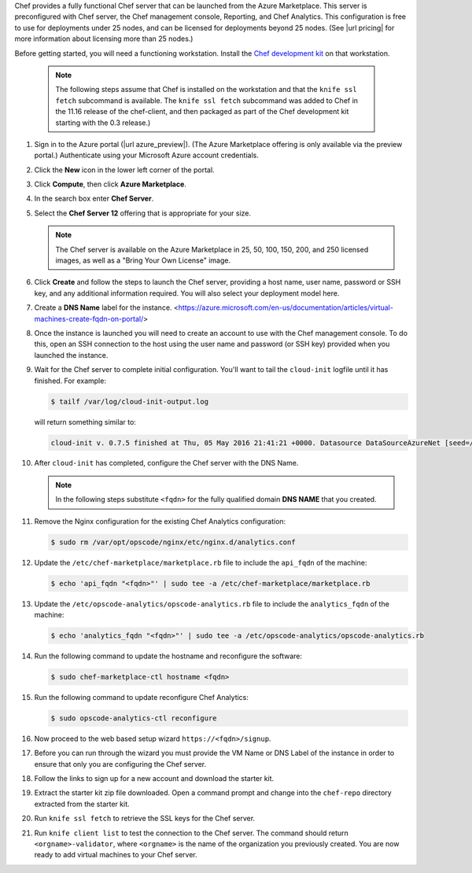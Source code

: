 
.. tag cloud_azure_portal_server_marketplace

Chef provides a fully functional Chef server that can be launched from the Azure Marketplace. This server is preconfigured with Chef server, the Chef management console, Reporting, and Chef Analytics. This configuration is free to use for deployments under 25 nodes, and can be licensed for deployments beyond 25 nodes. (See |url pricing| for more information about licensing more than 25 nodes.)

Before getting started, you will need a functioning workstation. Install the `Chef development kit <https://docs.chef.io/install_dk.html>`_ on that workstation.

   .. note:: The following steps assume that Chef is installed on the workstation and that the ``knife ssl fetch`` subcommand is available. The ``knife ssl fetch`` subcommand was added to Chef in the 11.16 release of the chef-client, and then packaged as part of the Chef development kit starting with the 0.3 release.)

#. Sign in to the Azure portal (|url azure_preview|). (The Azure Marketplace offering is only available via the preview portal.) Authenticate using your Microsoft Azure account credentials.

#. Click the **New** icon in the lower left corner of the portal.

#. Click **Compute**, then click **Azure Marketplace**.

#. In the search box enter **Chef Server**.

#. Select the **Chef Server 12** offering that is appropriate for your size.

   .. note:: The Chef server is available on the Azure Marketplace in 25, 50, 100, 150, 200, and 250 licensed images, as well as a "Bring Your Own License" image.

#. Click **Create** and follow the steps to launch the Chef server, providing a host name, user name, password or SSH key, and any additional information required. You will also select your deployment model here.

#. Create a **DNS Name** label for the instance. <https://azure.microsoft.com/en-us/documentation/articles/virtual-machines-create-fqdn-on-portal/>

#. Once the instance is launched you will need to create an account to use with the Chef management console. To do this, open an SSH connection to the host using the user name and password (or SSH key) provided when you launched the instance.

#. Wait for the Chef server to complete initial configuration.  You'll want to tail the ``cloud-init`` logfile until it has finished. For example:

   .. code-block:: bash

      $ tailf /var/log/cloud-init-output.log

   will return something similar to:

   .. code-block:: none

	cloud-init v. 0.7.5 finished at Thu, 05 May 2016 21:41:21 +0000. Datasource DataSourceAzureNet [seed=/dev/sr0].  Up 740.33 seconds
      
#. After ``cloud-init`` has completed, configure the Chef server with the DNS Name.

   .. note:: In the following steps substitute ``<fqdn>`` for the fully qualified domain **DNS NAME** that you created.

#. Remove the Nginx configuration for the existing Chef Analytics configuration:

   .. code-block:: bash

      $ sudo rm /var/opt/opscode/nginx/etc/nginx.d/analytics.conf

#. Update the ``/etc/chef-marketplace/marketplace.rb`` file to include the ``api_fqdn`` of the machine:

   .. code-block:: none

      $ echo 'api_fqdn "<fqdn>"' | sudo tee -a /etc/chef-marketplace/marketplace.rb

#. Update the ``/etc/opscode-analytics/opscode-analytics.rb`` file to include the ``analytics_fqdn`` of the machine:

   .. code-block:: none

      $ echo 'analytics_fqdn "<fqdn>"' | sudo tee -a /etc/opscode-analytics/opscode-analytics.rb

#. Run the following command to update the hostname and reconfigure the software:

   .. code-block:: bash

      $ sudo chef-marketplace-ctl hostname <fqdn>

#. Run the following command to update reconfigure Chef Analytics:

   .. code-block:: bash

      $ sudo opscode-analytics-ctl reconfigure

#. Now proceed to the web based setup wizard ``https://<fqdn>/signup``.

#. Before you can run through the wizard you must provide the VM Name or DNS Label of the instance in order to ensure that only you are configuring the Chef server.

#. Follow the links to sign up for a new account and download the starter kit.

#. Extract the starter kit zip file downloaded. Open a command prompt and change into the ``chef-repo`` directory extracted from the starter kit.

#. Run ``knife ssl fetch`` to retrieve the SSL keys for the Chef server.

#. Run ``knife client list`` to test the connection to the Chef server. The command should return ``<orgname>-validator``, where ``<orgname>`` is the name of the organization you previously created. You are now ready to add virtual machines to your Chef server.

.. end_tag


